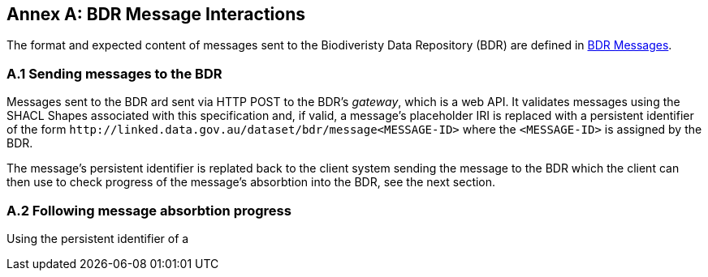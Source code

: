 == Annex A: BDR Message Interactions

The format and expected content of messages sent to the Biodiveristy Data Repository (BDR) are defined in <<BDR Messages, BDR Messages>>.

=== A.1 Sending messages to the BDR

Messages sent to the BDR ard sent via HTTP POST to the BDR's _gateway_, which is a web API. It validates messages using the SHACL Shapes associated with this specification and, if valid, a message's placeholder IRI is replaced with a persistent identifier of the form `+http://linked.data.gov.au/dataset/bdr/message<MESSAGE-ID>+` where the `<MESSAGE-ID>` is assigned by the BDR. 

The message's persistent identifier is replated back to the client system sending the message to the BDR which the client can then use to check progress of the message's absorbtion into the BDR, see the next section.

=== A.2 Following message absorbtion progress

Using the persistent identifier of a 